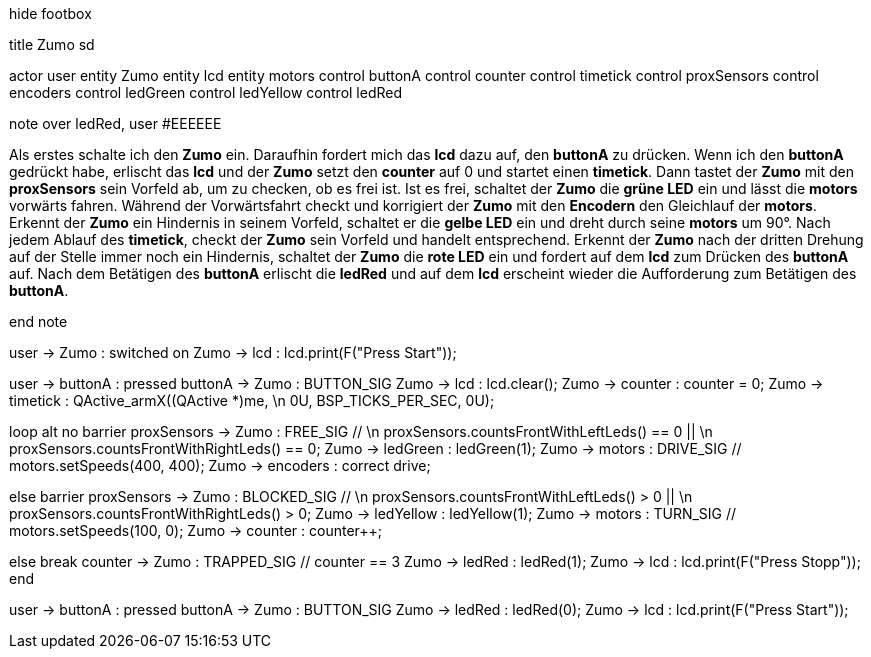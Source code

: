 [uml,Zumo_sd.png]
--

hide footbox

title Zumo sd


actor user
entity Zumo
entity lcd
entity motors
control buttonA
control counter
control timetick
control proxSensors
control encoders
control ledGreen
control ledYellow
control ledRed


note over ledRed, user #EEEEEE

Als erstes schalte ich den **Zumo** ein.
Daraufhin fordert mich das **lcd** dazu auf, den **buttonA** zu drücken.
Wenn ich den **buttonA** gedrückt habe, erlischt das **lcd** und der **Zumo** setzt den **counter** auf 0 und startet einen **timetick**.
Dann tastet der **Zumo** mit den **proxSensors** sein Vorfeld ab, um zu checken, ob es frei ist.
Ist es frei, schaltet der **Zumo** die **grüne LED** ein und lässt die **motors** vorwärts fahren.
Während der Vorwärtsfahrt checkt und korrigiert der **Zumo** mit den **Encodern** den Gleichlauf der **motors**.
Erkennt der **Zumo** ein Hindernis in seinem Vorfeld, schaltet er die **gelbe LED** ein und dreht durch seine **motors** um 90°.
Nach jedem Ablauf des **timetick**, checkt der **Zumo** sein Vorfeld und handelt entsprechend.
Erkennt der **Zumo** nach der dritten Drehung auf der Stelle immer noch ein Hindernis, schaltet der **Zumo** die **rote LED** ein 
und fordert auf dem **lcd** zum Drücken des **buttonA** auf.
Nach dem Betätigen des **buttonA** erlischt die **ledRed** und auf dem **lcd** erscheint wieder die Aufforderung zum Betätigen des **buttonA**.

end note


user -> Zumo : switched on
Zumo -> lcd : lcd.print(F("Press Start"));

user -> buttonA : pressed
buttonA -> Zumo : BUTTON_SIG
Zumo -> lcd : lcd.clear();
Zumo -> counter : counter = 0;
Zumo -> timetick : QActive_armX((QActive *)me,  \n 0U, BSP_TICKS_PER_SEC, 0U);

loop
alt no barrier
proxSensors -> Zumo : FREE_SIG // \n proxSensors.countsFrontWithLeftLeds() == 0 || \n proxSensors.countsFrontWithRightLeds() == 0;
Zumo -> ledGreen : ledGreen(1);
Zumo -> motors : DRIVE_SIG // motors.setSpeeds(400, 400);
Zumo -> encoders : correct drive;

else barrier
proxSensors -> Zumo : BLOCKED_SIG // \n proxSensors.countsFrontWithLeftLeds() > 0 || \n proxSensors.countsFrontWithRightLeds() > 0;
Zumo -> ledYellow : ledYellow(1);
Zumo -> motors : TURN_SIG // motors.setSpeeds(100, 0);
Zumo -> counter : counter++;

else break
counter -> Zumo : TRAPPED_SIG // counter == 3
Zumo -> ledRed : ledRed(1);
Zumo -> lcd : lcd.print(F("Press Stopp"));
end

user -> buttonA : pressed
buttonA -> Zumo : BUTTON_SIG
Zumo -> ledRed : ledRed(0);
Zumo -> lcd : lcd.print(F("Press Start"));